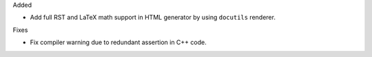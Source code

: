 Added

* Add full RST and LaTeX math support in HTML generator by using ``docutils`` renderer.

Fixes

* Fix compiler warning due to redundant assertion in C++ code.
